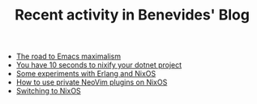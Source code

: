 #+TITLE: Recent activity in Benevides' Blog

- [[file:20241230-the_road_to_emacs_maximalism.org][The road to Emacs maximalism]]
- [[file:20240916-you_have_10_seconds_to_nixify_your_dotnet_project.org][You have 10 seconds to nixify your dotnet project]]
- [[file:20240907-experiments_with_erlang_and_nix.org][Some experiments with Erlang and NixOS]]
- [[file:20230917-how_to_use_private_neovim_plugins_on_nixos.org][How to use private NeoVim plugins on NixOS]]
- [[file:20180807-switching_to_nixos.org][Switching to NixOS]]